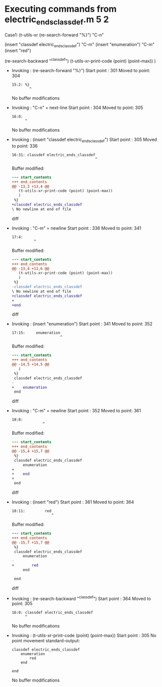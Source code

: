 #+startup: showall

* Executing commands from electric_ends_classdef.m:5:2:

  Case1: (t-utils-xr
  (re-search-forward "%}") "C-n"

  (insert "classdef electric_ends_classdef")    "C-m"
  (insert     "enumeration")                    "C-m"
  (insert          "red")

  (re-search-backward "^classdef")
  (t-utils-xr-print-code (point) (point-max))
  )

- Invoking      : (re-search-forward "%}")
  Start point   :  301
  Moved to point:  304
  : 15:2: %}
  :         ^
  No buffer modifications

- Invoking      : "C-n" = next-line
  Start point   :  304
  Moved to point:  305
  : 16:0: 
  :       ^
  No buffer modifications

- Invoking      : (insert "classdef electric_ends_classdef")
  Start point   :  305
  Moved to point:  336
  : 16:31: classdef electric_ends_classdef
  :                                       ^
  Buffer modified:
  #+begin_src diff
--- start_contents
+++ end_contents
@@ -13,3 +13,4 @@
   (t-utils-xr-print-code (point) (point-max))
   )
 %}
+classdef electric_ends_classdef
\ No newline at end of file
  #+end_src diff

- Invoking      : "C-m" = newline
  Start point   :  336
  Moved to point:  341
  : 17:4:     
  :           ^
  Buffer modified:
  #+begin_src diff
--- start_contents
+++ end_contents
@@ -13,4 +13,6 @@
   (t-utils-xr-print-code (point) (point-max))
   )
 %}
-classdef electric_ends_classdef
\ No newline at end of file
+classdef electric_ends_classdef
+    
+end
  #+end_src diff

- Invoking      : (insert "enumeration")
  Start point   :  341
  Moved to point:  352
  : 17:15:     enumeration
  :                       ^
  Buffer modified:
  #+begin_src diff
--- start_contents
+++ end_contents
@@ -14,5 +14,5 @@
   )
 %}
 classdef electric_ends_classdef
-    
+    enumeration
 end
  #+end_src diff

- Invoking      : "C-m" = newline
  Start point   :  352
  Moved to point:  361
  : 18:8:         
  :               ^
  Buffer modified:
  #+begin_src diff
--- start_contents
+++ end_contents
@@ -15,4 +15,7 @@
 %}
 classdef electric_ends_classdef
     enumeration
+        
+    end
+
 end
  #+end_src diff

- Invoking      : (insert "red")
  Start point   :  361
  Moved to point:  364
  : 18:11:         red
  :                   ^
  Buffer modified:
  #+begin_src diff
--- start_contents
+++ end_contents
@@ -15,7 +15,7 @@
 %}
 classdef electric_ends_classdef
     enumeration
-        
+        red
     end
 
 end
  #+end_src diff

- Invoking      : (re-search-backward "^classdef")
  Start point   :  364
  Moved to point:  305
  : 16:0: classdef electric_ends_classdef
  :       ^
  No buffer modifications

- Invoking      : (t-utils-xr-print-code (point) (point-max))
  Start point   :  305
  No point movement
  standard-output:
  #+begin_src matlab-ts
classdef electric_ends_classdef
    enumeration
        red
    end

end
  #+end_src
  No buffer modifications
